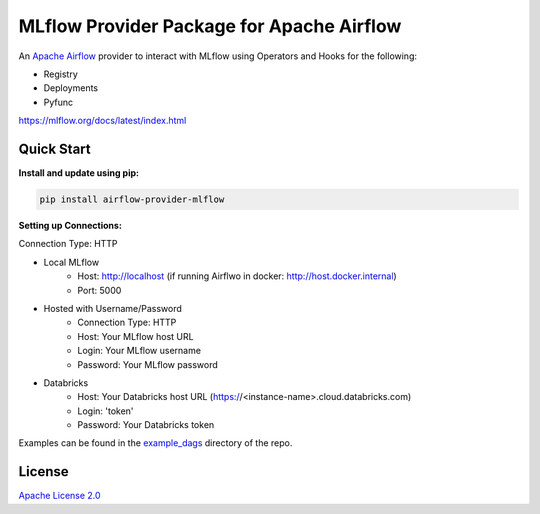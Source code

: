MLflow Provider Package for Apache Airflow
==========================================

An `Apache Airflow <https://airflow.apache.org/>`_ provider to interact with MLflow using Operators and Hooks for the following:

- Registry
- Deployments
- Pyfunc

https://mlflow.org/docs/latest/index.html

Quick Start
-----------
**Install and update using pip:**

.. code-block:: bash

    pip install airflow-provider-mlflow

**Setting up Connections:**

Connection Type: HTTP

- Local MLflow
    - Host: http://localhost (if running Airflwo in docker: http://host.docker.internal)
    - Port: 5000

- Hosted with Username/Password
    - Connection Type: HTTP
    - Host: Your MLflow host URL
    - Login: Your MLflow username
    - Password: Your MLflow password

- Databricks
    - Host: Your Databricks host URL (https://<instance-name>.cloud.databricks.com)
    - Login: 'token'
    - Password: Your Databricks token


Examples can be found in the `example_dags <https://github.com/astronomer/airflow-provider-mlflow/tree/main/example_dags>`_ directory of the repo.


License
-------

`Apache License 2.0 <https://github.com/astronomer/astronomer-providers/blob/main/LICENSE>`_
